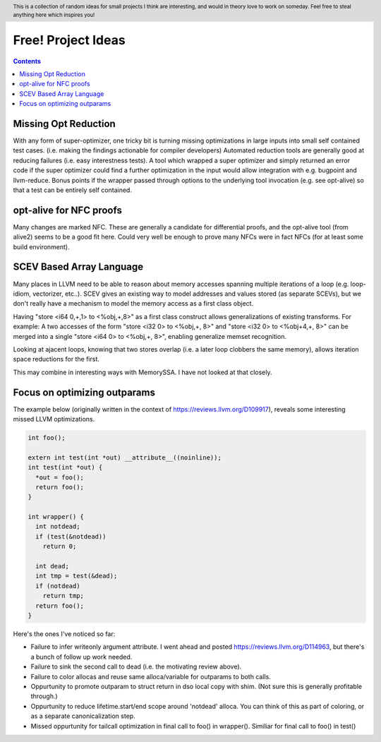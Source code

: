 .. header:: This is a collection of random ideas for small projects I think are interesting, and would in theory love to work on someday.  Feel free to steal anything here which inspires you!

-------------------------------------------------
Free! Project Ideas
-------------------------------------------------

.. contents::

Missing Opt Reduction
---------------------

With any form of super-optimizer, one tricky bit is turning missing optimizations in large inputs into small self contained test cases.  (i.e. making the findings actionable for compiler developers)  Automated reduction tools are generally good at reducing failures (i.e. easy interestness tests).  A tool which wrapped a super optimizer and simply returned an error code if the super optimizer could find a further optimization in the input would allow integration with e.g. bugpoint and llvm-reduce.  Bonus points if the wrapper passed through options to the underlying tool invocation (e.g. see opt-alive) so that a test can be entirely self contained.

opt-alive for NFC proofs
------------------------

Many changes are marked NFC.  These are generally a candidate for differential proofs, and the opt-alive tool (from alive2) seems to be a good fit here.  Could very well be enough to prove many NFCs were in fact NFCs (for at least some build environment).

SCEV Based Array Language
--------------------------

Many places in LLVM need to be able to reason about memory accesses spanning multiple iterations of a loop (e.g. loop-idiom, vectorizer, etc..).  SCEV gives an existing way to model addresses and values stored (as separate SCEVs), but we don't really have a mechanism to model the memory access as a first class object.

Having "store <i64 0,+,1> to <%obj,+,8>" as a first class construct allows generalizations of existing transforms.  For example: A two accesses of the form "store <i32 0> to <%obj,+, 8>" and "store <i32 0> to <%obj+4,+, 8>" can be merged into a single "store <i64 0> to <%obj,+, 8>", enabling generalize memset recognition.

Looking at ajacent loops, knowing that two stores overlap (i.e. a later loop clobbers the same memory), allows iteration space reductions for the first.

This may combine in interesting ways with MemorySSA.  I have not looked at that closely.

Focus on optimizing outparams
-----------------------------

The example below (originally written in the context of https://reviews.llvm.org/D109917), reveals some interesting missed LLVM optimizations.

.. code::

   int foo();

   extern int test(int *out) __attribute__((noinline));
   int test(int *out) {
     *out = foo();
     return foo();
   }

   int wrapper() {
     int notdead;
     if (test(&notdead))
       return 0;
   
     int dead;
     int tmp = test(&dead);
     if (notdead)
       return tmp;
     return foo();
   }

Here's the ones I've noticed so far:

* Failure to infer writeonly argument attribute.  I went ahead and posted https://reviews.llvm.org/D114963, but there's a bunch of follow up work needed.
* Failure to sink the second call to dead (i.e. the motivating review above).
* Failure to color allocas and reuse same alloca/variable for outparams to both calls.
* Oppurtunity to promote outparam to struct return in dso local copy with shim.  (Not sure this is generally profitable through.)
* Oppurtunity to reduce lifetime.start/end scope around 'notdead' alloca.  You can think of this as part of coloring, or as a separate canonicalization step.
* Missed oppurtunity for tailcall optimization in final call to foo() in wrapper().  Similiar for final call to foo() in test()
